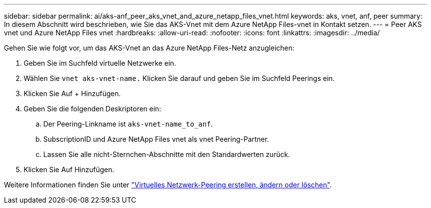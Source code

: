---
sidebar: sidebar 
permalink: ai/aks-anf_peer_aks_vnet_and_azure_netapp_files_vnet.html 
keywords: aks, vnet, anf, peer 
summary: In diesem Abschnitt wird beschrieben, wie Sie das AKS-Vnet mit dem Azure NetApp Files-vnet in Kontakt setzen. 
---
= Peer AKS vnet und Azure NetApp Files vnet
:hardbreaks:
:allow-uri-read: 
:nofooter: 
:icons: font
:linkattrs: 
:imagesdir: ../media/


[role="lead"]
Gehen Sie wie folgt vor, um das AKS-Vnet an das Azure NetApp Files-Netz anzugleichen:

. Geben Sie im Suchfeld virtuelle Netzwerke ein.
. Wählen Sie `vnet aks-vnet-name.` Klicken Sie darauf und geben Sie im Suchfeld Peerings ein.
. Klicken Sie Auf + Hinzufügen.
. Geben Sie die folgenden Deskriptoren ein:
+
.. Der Peering-Linkname ist `aks-vnet-name_to_anf`.
.. SubscriptionID und Azure NetApp Files vnet als vnet Peering-Partner.
.. Lassen Sie alle nicht-Sternchen-Abschnitte mit den Standardwerten zurück.


. Klicken Sie Auf Hinzufügen.


Weitere Informationen finden Sie unter https://docs.microsoft.com/azure/virtual-network/virtual-network-manage-peering["Virtuelles Netzwerk-Peering erstellen, ändern oder löschen"^].
